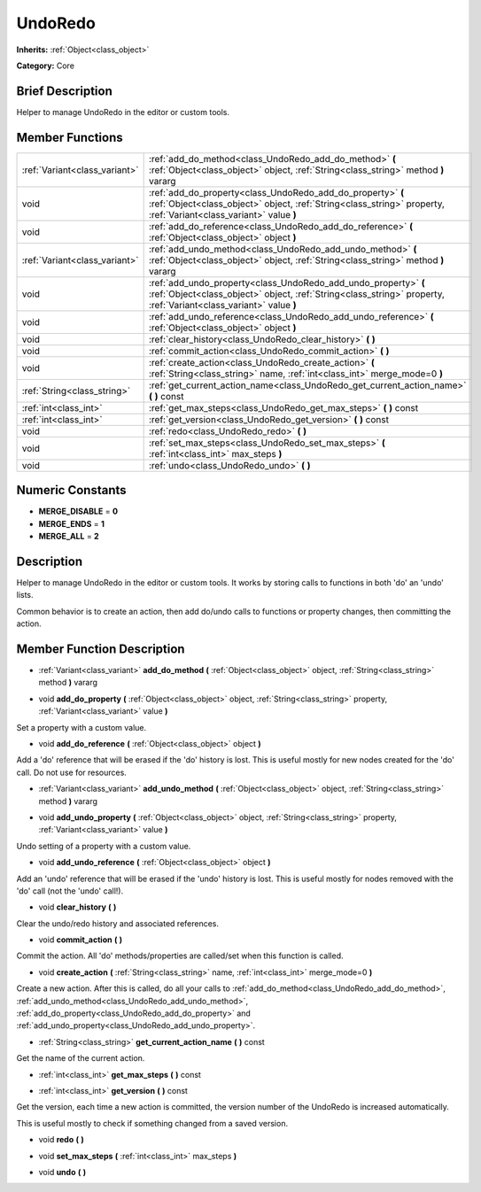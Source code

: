.. Generated automatically by doc/tools/makerst.py in Godot's source tree.
.. DO NOT EDIT THIS FILE, but the UndoRedo.xml source instead.
.. The source is found in doc/classes or modules/<name>/doc_classes.

.. _class_UndoRedo:

UndoRedo
========

**Inherits:** :ref:`Object<class_object>`

**Category:** Core

Brief Description
-----------------

Helper to manage UndoRedo in the editor or custom tools.

Member Functions
----------------

+--------------------------------+--------------------------------------------------------------------------------------------------------------------------------------------------------------------------------------+
| :ref:`Variant<class_variant>`  | :ref:`add_do_method<class_UndoRedo_add_do_method>` **(** :ref:`Object<class_object>` object, :ref:`String<class_string>` method **)** vararg                                         |
+--------------------------------+--------------------------------------------------------------------------------------------------------------------------------------------------------------------------------------+
| void                           | :ref:`add_do_property<class_UndoRedo_add_do_property>` **(** :ref:`Object<class_object>` object, :ref:`String<class_string>` property, :ref:`Variant<class_variant>` value **)**     |
+--------------------------------+--------------------------------------------------------------------------------------------------------------------------------------------------------------------------------------+
| void                           | :ref:`add_do_reference<class_UndoRedo_add_do_reference>` **(** :ref:`Object<class_object>` object **)**                                                                              |
+--------------------------------+--------------------------------------------------------------------------------------------------------------------------------------------------------------------------------------+
| :ref:`Variant<class_variant>`  | :ref:`add_undo_method<class_UndoRedo_add_undo_method>` **(** :ref:`Object<class_object>` object, :ref:`String<class_string>` method **)** vararg                                     |
+--------------------------------+--------------------------------------------------------------------------------------------------------------------------------------------------------------------------------------+
| void                           | :ref:`add_undo_property<class_UndoRedo_add_undo_property>` **(** :ref:`Object<class_object>` object, :ref:`String<class_string>` property, :ref:`Variant<class_variant>` value **)** |
+--------------------------------+--------------------------------------------------------------------------------------------------------------------------------------------------------------------------------------+
| void                           | :ref:`add_undo_reference<class_UndoRedo_add_undo_reference>` **(** :ref:`Object<class_object>` object **)**                                                                          |
+--------------------------------+--------------------------------------------------------------------------------------------------------------------------------------------------------------------------------------+
| void                           | :ref:`clear_history<class_UndoRedo_clear_history>` **(** **)**                                                                                                                       |
+--------------------------------+--------------------------------------------------------------------------------------------------------------------------------------------------------------------------------------+
| void                           | :ref:`commit_action<class_UndoRedo_commit_action>` **(** **)**                                                                                                                       |
+--------------------------------+--------------------------------------------------------------------------------------------------------------------------------------------------------------------------------------+
| void                           | :ref:`create_action<class_UndoRedo_create_action>` **(** :ref:`String<class_string>` name, :ref:`int<class_int>` merge_mode=0 **)**                                                  |
+--------------------------------+--------------------------------------------------------------------------------------------------------------------------------------------------------------------------------------+
| :ref:`String<class_string>`    | :ref:`get_current_action_name<class_UndoRedo_get_current_action_name>` **(** **)** const                                                                                             |
+--------------------------------+--------------------------------------------------------------------------------------------------------------------------------------------------------------------------------------+
| :ref:`int<class_int>`          | :ref:`get_max_steps<class_UndoRedo_get_max_steps>` **(** **)** const                                                                                                                 |
+--------------------------------+--------------------------------------------------------------------------------------------------------------------------------------------------------------------------------------+
| :ref:`int<class_int>`          | :ref:`get_version<class_UndoRedo_get_version>` **(** **)** const                                                                                                                     |
+--------------------------------+--------------------------------------------------------------------------------------------------------------------------------------------------------------------------------------+
| void                           | :ref:`redo<class_UndoRedo_redo>` **(** **)**                                                                                                                                         |
+--------------------------------+--------------------------------------------------------------------------------------------------------------------------------------------------------------------------------------+
| void                           | :ref:`set_max_steps<class_UndoRedo_set_max_steps>` **(** :ref:`int<class_int>` max_steps **)**                                                                                       |
+--------------------------------+--------------------------------------------------------------------------------------------------------------------------------------------------------------------------------------+
| void                           | :ref:`undo<class_UndoRedo_undo>` **(** **)**                                                                                                                                         |
+--------------------------------+--------------------------------------------------------------------------------------------------------------------------------------------------------------------------------------+

Numeric Constants
-----------------

- **MERGE_DISABLE** = **0**
- **MERGE_ENDS** = **1**
- **MERGE_ALL** = **2**

Description
-----------

Helper to manage UndoRedo in the editor or custom tools. It works by storing calls to functions in both 'do' an 'undo' lists.

Common behavior is to create an action, then add do/undo calls to functions or property changes, then committing the action.

Member Function Description
---------------------------

.. _class_UndoRedo_add_do_method:

- :ref:`Variant<class_variant>` **add_do_method** **(** :ref:`Object<class_object>` object, :ref:`String<class_string>` method **)** vararg

.. _class_UndoRedo_add_do_property:

- void **add_do_property** **(** :ref:`Object<class_object>` object, :ref:`String<class_string>` property, :ref:`Variant<class_variant>` value **)**

Set a property with a custom value.

.. _class_UndoRedo_add_do_reference:

- void **add_do_reference** **(** :ref:`Object<class_object>` object **)**

Add a 'do' reference that will be erased if the 'do' history is lost. This is useful mostly for new nodes created for the 'do' call. Do not use for resources.

.. _class_UndoRedo_add_undo_method:

- :ref:`Variant<class_variant>` **add_undo_method** **(** :ref:`Object<class_object>` object, :ref:`String<class_string>` method **)** vararg

.. _class_UndoRedo_add_undo_property:

- void **add_undo_property** **(** :ref:`Object<class_object>` object, :ref:`String<class_string>` property, :ref:`Variant<class_variant>` value **)**

Undo setting of a property with a custom value.

.. _class_UndoRedo_add_undo_reference:

- void **add_undo_reference** **(** :ref:`Object<class_object>` object **)**

Add an 'undo' reference that will be erased if the 'undo' history is lost. This is useful mostly for nodes removed with the 'do' call (not the 'undo' call!).

.. _class_UndoRedo_clear_history:

- void **clear_history** **(** **)**

Clear the undo/redo history and associated references.

.. _class_UndoRedo_commit_action:

- void **commit_action** **(** **)**

Commit the action. All 'do' methods/properties are called/set when this function is called.

.. _class_UndoRedo_create_action:

- void **create_action** **(** :ref:`String<class_string>` name, :ref:`int<class_int>` merge_mode=0 **)**

Create a new action. After this is called, do all your calls to :ref:`add_do_method<class_UndoRedo_add_do_method>`, :ref:`add_undo_method<class_UndoRedo_add_undo_method>`, :ref:`add_do_property<class_UndoRedo_add_do_property>` and :ref:`add_undo_property<class_UndoRedo_add_undo_property>`.

.. _class_UndoRedo_get_current_action_name:

- :ref:`String<class_string>` **get_current_action_name** **(** **)** const

Get the name of the current action.

.. _class_UndoRedo_get_max_steps:

- :ref:`int<class_int>` **get_max_steps** **(** **)** const

.. _class_UndoRedo_get_version:

- :ref:`int<class_int>` **get_version** **(** **)** const

Get the version, each time a new action is committed, the version number of the UndoRedo is increased automatically.

This is useful mostly to check if something changed from a saved version.

.. _class_UndoRedo_redo:

- void **redo** **(** **)**

.. _class_UndoRedo_set_max_steps:

- void **set_max_steps** **(** :ref:`int<class_int>` max_steps **)**

.. _class_UndoRedo_undo:

- void **undo** **(** **)**


